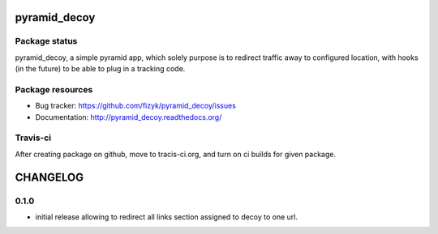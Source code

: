 pyramid_decoy
=============

.. image:: https://pypip.in/v/pyramid_decoy/badge.png
    :target: https://pypi.python.org/pypi/pyramid_decoy/
    :alt: Latest PyPI version

.. image:: https://readthedocs.org/projects/pyramid_decoy/badge/?version=v0.1.0
    :target: https://readthedocs.org/projects/pyramid_decoy/?badge=v0.1.0
    :alt: Documentation Status

.. image:: https://pypip.in/d/pyramid_decoy/badge.png
    :target: https://pypi.python.org/pypi/pyramid_decoy/
    :alt: Number of PyPI downloads

.. image:: https://pypip.in/wheel/pyramid_decoy/badge.png
    :target: https://pypi.python.org/pypi/pyramid_decoy/
    :alt: Wheel Status

.. image:: https://pypip.in/egg/pyramid_decoy/badge.png
    :target: https://pypi.python.org/pypi/pyramid_decoy/
    :alt: Egg Status

.. image:: https://pypip.in/license/pyramid_decoy/badge.png
    :target: https://pypi.python.org/pypi/pyramid_decoy/
    :alt: License

Package status
--------------

.. image:: https://travis-ci.org/fizyk/pyramid_decoy.svg?branch=v0.1.0
    :target: https://travis-ci.org/fizyk/pyramid_decoy
    :alt: Tests

.. image:: https://coveralls.io/repos/fizyk/pyramid_decoy/badge.png?branch=v0.1.0
    :target: https://coveralls.io/r/fizyk/pyramid_decoy?branch=v0.1.0
    :alt: Coverage Status

.. image:: https://requires.io/github/fizyk/pyramid_decoy/requirements.svg?tag=v0.1.0
     :target: https://requires.io/github/fizyk/pyramid_decoy/requirements/?tag=v0.1.0
     :alt: Requirements Status

pyramid_decoy, a simple pyramid app, which solely purpose is to redirect traffic away
to configured location, with hooks (in the future) to be able to plug in a tracking code.

Package resources
-----------------

* Bug tracker: https://github.com/fizyk/pyramid_decoy/issues
* Documentation: http://pyramid_decoy.readthedocs.org/




Travis-ci
---------

After creating package on github, move to tracis-ci.org, and turn on ci builds for given package.


CHANGELOG
=========

0.1.0
-------

- initial release allowing to redirect all links section assigned to decoy to one url.


